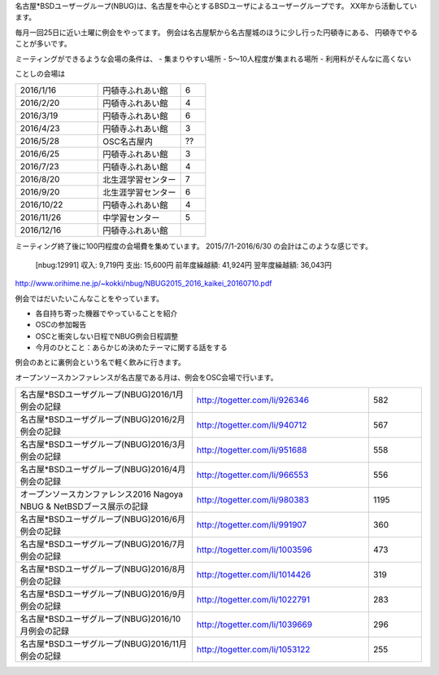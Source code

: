 .. 
 Copyright (c) 2016 Jun Ebihara All rights reserved.
 Redistribution and use in source and binary forms, with or without
 modification, are permitted provided that the following conditions
 are met:
 1. Redistributions of source code must retain the above copyright
    notice, this list of conditions and the following disclaimer.
 2. Redistributions in binary form must reproduce the above copyright
    notice, this list of conditions and the following disclaimer in the
    documentation and/or other materials provided with the distribution.
 THIS SOFTWARE IS PROVIDED BY THE AUTHOR ``AS IS'' AND ANY EXPRESS OR
 IMPLIED WARRANTIES, INCLUDING, BUT NOT LIMITED TO, THE IMPLIED WARRANTIES
 OF MERCHANTABILITY AND FITNESS FOR A PARTICULAR PURPOSE ARE DISCLAIMED.
 IN NO EVENT SHALL THE AUTHOR BE LIABLE FOR ANY DIRECT, INDIRECT,
 INCIDENTAL, SPECIAL, EXEMPLARY, OR CONSEQUENTIAL DAMAGES (INCLUDING, BUT
 NOT LIMITED TO, PROCUREMENT OF SUBSTITUTE GOODS OR SERVICES; LOSS OF USE,
 DATA, OR PROFITS; OR BUSINESS INTERRUPTION) HOWEVER CAUSED AND ON ANY
 THEORY OF LIABILITY, WHETHER IN CONTRACT, STRICT LIABILITY, OR TORT
 (INCLUDING NEGLIGENCE OR OTHERWISE) ARISING IN ANY WAY OUT OF THE USE OF
 THIS SOFTWARE, EVEN IF ADVISED OF THE POSSIBILITY OF SUCH DAMAGE.

名古屋*BSDユーザーグループ(NBUG)は、名古屋を中心とするBSDユーザによるユーザーグループです。
XX年から活動しています。

毎月一回25日に近い土曜に例会をやってます。
例会は名古屋駅から名古屋城のほうに少し行った円頓寺にある、
円頓寺でやることが多いです。

ミーティングができるような会場の条件は、
- 集まりやすい場所
- 5～10人程度が集まれる場所
- 利用料がそんなに高くない

ことしの会場は

.. csv-table::
 :widths: 100 100 30

 2016/1/16,円頓寺ふれあい館,6
 2016/2/20,円頓寺ふれあい館,4
 2016/3/19,円頓寺ふれあい館,6
 2016/4/23,円頓寺ふれあい館,3
 2016/5/28,OSC名古屋内,??
 2016/6/25,円頓寺ふれあい館,3
 2016/7/23,円頓寺ふれあい館,4
 2016/8/20,北生涯学習センター,7
 2016/9/20,北生涯学習センター,6
 2016/10/22,円頓寺ふれあい館,4
 2016/11/26,中学習センター,5
 2016/12/16,円頓寺ふれあい館,

ミーティング終了後に100円程度の会場費を集めています。
2015/7/1-2016/6/30 の会計はこのような感じです。

 [nbug:12991]
 収入: 9,719円 
 支出: 15,600円
 前年度繰越額: 41,924円
 翌年度繰越額: 36,043円

http://www.orihime.ne.jp/~kokki/nbug/NBUG2015_2016_kaikei_20160710.pdf

例会ではだいたいこんなことをやっています。

- 各自持ち寄った機器でやっていることを紹介
- OSCの参加報告
- OSCと衝突しない日程でNBUG例会日程調整
- 今月のひとこと：あらかじめ決めたテーマに関する話をする

例会のあとに裏例会という名で軽く飲みに行きます。

オープンソースカンファレンスが名古屋である月は、例会をOSC会場で行います。

.. csv-table::
 :widths: 100 100 30

 名古屋*BSDユーザグループ(NBUG)2016/1月例会の記録,http://togetter.com/li/926346,582
 名古屋*BSDユーザグループ(NBUG)2016/2月例会の記録,http://togetter.com/li/940712,567
 名古屋*BSDユーザグループ(NBUG)2016/3月例会の記録,http://togetter.com/li/951688,558
 名古屋*BSDユーザグループ(NBUG)2016/4月例会の記録,http://togetter.com/li/966553,556
 オープンソースカンファレンス2016 Nagoya NBUG & NetBSDブース展示の記録,http://togetter.com/li/980383,1195
 名古屋*BSDユーザグループ(NBUG)2016/6月例会の記録,http://togetter.com/li/991907,360
 名古屋*BSDユーザグループ(NBUG)2016/7月例会の記録,http://togetter.com/li/1003596,473
 名古屋*BSDユーザグループ(NBUG)2016/8月例会の記録,http://togetter.com/li/1014426,319
 名古屋*BSDユーザグループ(NBUG)2016/9月例会の記録,http://togetter.com/li/1022791,283
 名古屋*BSDユーザグループ(NBUG)2016/10月例会の記録,http://togetter.com/li/1039669,296
 名古屋*BSDユーザグループ(NBUG)2016/11月例会の記録,http://togetter.com/li/1053122,255


